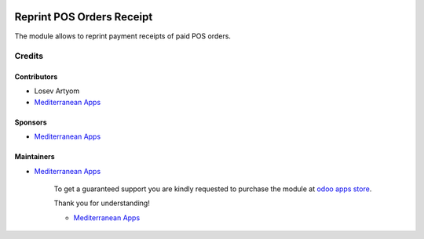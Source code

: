 .. image:: https://img.shields.io/badge/license-LGPL--3-blue.png
   :target: https://www.gnu.org/licenses/lgpl
   :alt: License: LGPL-3

============================
 Reprint POS Orders Receipt 
============================

The module allows to reprint payment receipts of paid POS orders.

Credits
=======

Contributors
------------
* Losev Artyom
* `Mediterranean Apps <mediterranean.apps@gmail.com>`__

Sponsors
--------
* `Mediterranean Apps <mediterranean.apps@gmail.com>`__

Maintainers
-----------
* `Mediterranean Apps <mediterranean.apps@gmail.com>`__

      To get a guaranteed support
      you are kindly requested to purchase the module
      at `odoo apps store <https://apps.odoo.com/apps/modules/12.0/pos_orders_history_reprint/>`__.

      Thank you for understanding!

      * `Mediterranean Apps <mediterranean.apps@gmail.com>`__


